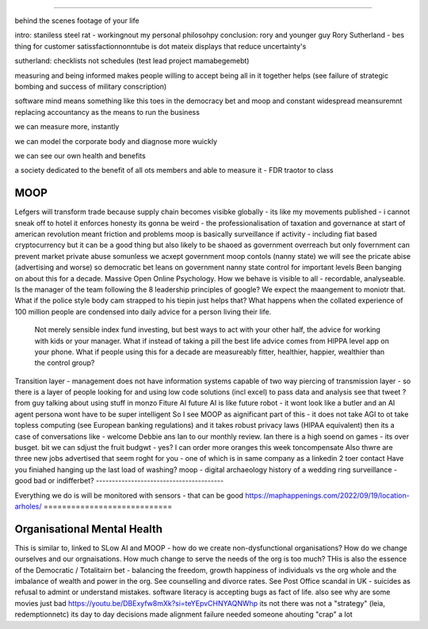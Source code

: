 ====



behind the scenes footage of your life

intro: staniless steel rat - workingnout my personal philosohpy 
conclusion: rory and younger guy 
Rory Sutherland - bes thing for customer satissfactionnonntube 
is dot mateix displays that reduce uncertainty's 

sutherland:
checklists not schedules (test lead project mamabegemebt) 


measuring and being informed makes people willing to accept 
being all in it together helps
(see failure of strategic bombing and success of military conscription)

software mind means something like this 
toes in the democracy bet and moop and 
constant widespread meansuremnt replacing accountancy as the means to run the business

we can measure more, instantly

we can model the corporate body and diagnose more wuickly

we can see our own health and benefits 

a society dedicated to the benefit of all ots members and able to measure it 
- FDR traotor to class 


MOOP
====







Lefgers will
transform trade because supply chain becomes visibke globally 
- its like my movements published - i cannot sneak off to hotel
it enforces honesty
its gonna be weird 
- the professionalisation of taxation and governance 
at start of american revolution meant friction and problems
moop is basically surveillance if activity - including fiat based cryptocurrency 
but it can be a good thing but also likely to be shaoed as government overreach
but only fovernment can prevent market private abuse
somunless we acxept government moop contols (nanny state)
we will see the pricate abise (advertising and worse)
so democratic bet leans on government nanny state control for important levels 
Been banging on about this for a decade. Massive Open Online Psychology. How we behave is visible to all - recordable, analyseable. Is the manager of the team following the 8 leadership principles of google? We expect the maangement to moniotr that. What if the police style body cam strapped to his tiepin just helps that? What happens when the collated experience of 100 million people are condensed into daily advice for a person living their life.
        Not merely sensible index fund investing, but best ways to act with your other half, the advice for working with kids or your manager.  What if instead of taking a pill the best life advice comes from HIPPA level app on your phone.  What if people using this for a decade are measureably fitter, healthier, happier, wealthier than the control group?
Transition layer - management does not have information systems capable of two way piercing of transmission layer - so there is a layer of people looking for and using low code solutions (incl excel) to pass data and analysis 
see that tweet ? from guy talking about using stuff in monzo 
Fiture AI
future AI is like future robot - it wont look like a butler and an AI agent persona wont have to be super intelligent
So I see MOOP as aignificant part of this - it does not take AGI to 
ot take topless computing (see European banking regulations) and it takes robust privacy laws (HIPAA equivalent)
then its a case of conversations like
- welcome Debbie ans Ian to our monthly review.
Ian there is a high soend on games - its over busget.
bit we can sdjust the fruit budgwt - yes? I can order more 
oranges this week toncompensate
Also thwre are three new jobs advertised that seem roght for you - one of which is in same company as a linkedin 2 toer contact 
Have you finiahed hanging up the last load of washing?
moop - digital archaeology 
history of a wedding ring 
surveillance - good bad or indifferbet?
----------------------------------------








Everything we do is will be monitored with sensors - that can be good 
https://maphappenings.com/2022/09/19/location-arholes/
============================







Organisational Mental Health
============================







This is similar to, linked to SLow AI and MOOP - how do we create non-dysfunctional
organisations? How do we change ourselves and our orgnaisations. How much change to serve
the needs of the org is too much? THis is also the essence of the Democratic / Totalitairn
bet - balancing the freedom, growth happiness of individuals vs the org whole and the
imbalance of wealth and power in the org.  See counselling and divorce rates.  See Post
Office scandal in UK - suicides as refusal to admint or understand mistakes. software
literacy is accepting bugs as fact of life.
also see why are some movies just bad
https://youtu.be/DBExyfw8mXk?si=teYEpvCHNYAQNWhp
its not there was not a "strategy"
(leia, redemptionnetc)
its day to day decisions made alignment failure
needed someone ahouting "crap" a lot
